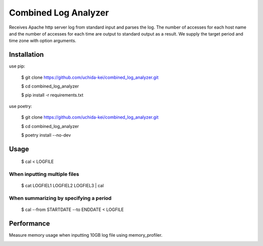 =====================
Combined Log Analyzer
=====================

Receives Apache http server log from standard input and parses the log.
The number of accesses for each host name and the number of accesses for each time are output to standard output as a result.
We supply the target period and time zone with option arguments.

Installation
============

use pip:


    $ git clone https://github.com/uchida-kei/combined_log_analyzer.git

    $ cd combined_log_analyzer

    $ pip install -r requirements.txt


use poetry:

    $ git clone https://github.com/uchida-kei/combined_log_analyzer.git

    $ cd combined_log_analyzer
    
    $ poetry install --no-dev


Usage
=====

    $ cal < LOGFILE

When inputting multiple files
:::::::::::::::::::::::::::::

    $ cat LOGFIEL1 LOGFIEL2 LOGFIEL3 | cal

When summarizing by specifying a period
:::::::::::::::::::::::::::::::::::::::

    $ cal --from STARTDATE --to ENDDATE < LOGFILE

Performance
===========

Measure memory usage when inputting 10GB log file using memory_profiler.

.. image:: ./memory_usage.png
    :height: 350px